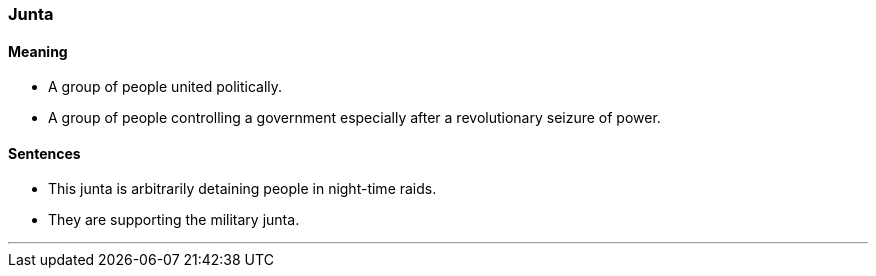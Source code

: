 === Junta

==== Meaning

* A group of people united politically.
* A group of people controlling a government especially after a revolutionary seizure of power.

==== Sentences

* This [.underline]#junta# is arbitrarily detaining people in night-time raids.
* They are supporting the military [.underline]#junta#.

'''
